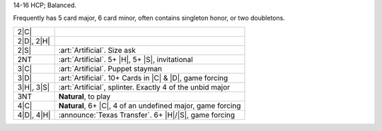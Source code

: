 14-16 HCP; Balanced.

Frequently has 5 card major, 6 card minor, often contains singleton honor, or two doubletons.

+---------------------+-----------------------------------------------------------------------------------------------+
|    2\ |C|           | .. include:: Stayman.rst                                                                      |
+---------------------+-----------------------------------------------------------------------------------------------+
| .. class:: announce |                                                                                               |
|                     |                                                                                               |
|    2\ |D|, 2\ |H|   | .. include:: Transfer.rst                                                                     |
+---------------------+-----------------------------------------------------------------------------------------------+
| .. class:: alert    |                                                                                               |
|                     |                                                                                               |
|    2\ |S|           | :art:`Artificial`. Size ask                                                                   |
+---------------------+-----------------------------------------------------------------------------------------------+
| .. class:: alert    |                                                                                               |
|                     |                                                                                               |
|    2NT              | :art:`Artificial`. 5+ |H|, 5+ |S|, invitational                                               |
+---------------------+-----------------------------------------------------------------------------------------------+
| .. class:: alert    |                                                                                               |
|                     |                                                                                               |
|    3\ |C|           | :art:`Artificial`. Puppet stayman                                                             |
+---------------------+-----------------------------------------------------------------------------------------------+
| .. class:: alert    |                                                                                               |
|                     |                                                                                               |
|    3\ |D|           | :art:`Artificial`. 10+ Cards in |C| & |D|, game forcing                                       |
+---------------------+-----------------------------------------------------------------------------------------------+
| .. class:: alert    |                                                                                               |
|                     |                                                                                               |
|    3\ |H|, 3\ |S|   | :art:`Artificial`, splinter. Exactly 4 of the unbid major                                     |
+---------------------+-----------------------------------------------------------------------------------------------+
|    3NT              | **Natural**, to play                                                                          |
+---------------------+-----------------------------------------------------------------------------------------------+
| .. class:: alert    |                                                                                               |
|                     |                                                                                               |
|    4\ |C|           | **Natural**, 6+ |C|, 4 of an undefined major, game forcing                                    |
+---------------------+-----------------------------------------------------------------------------------------------+
| .. class:: announce |                                                                                               |
|                     |                                                                                               |
|    4\ |D|, 4\ |H|   | :announce:`Texas Transfer`. 6+ |H|/|S|, game forcing                                          |
+---------------------+-----------------------------------------------------------------------------------------------+

